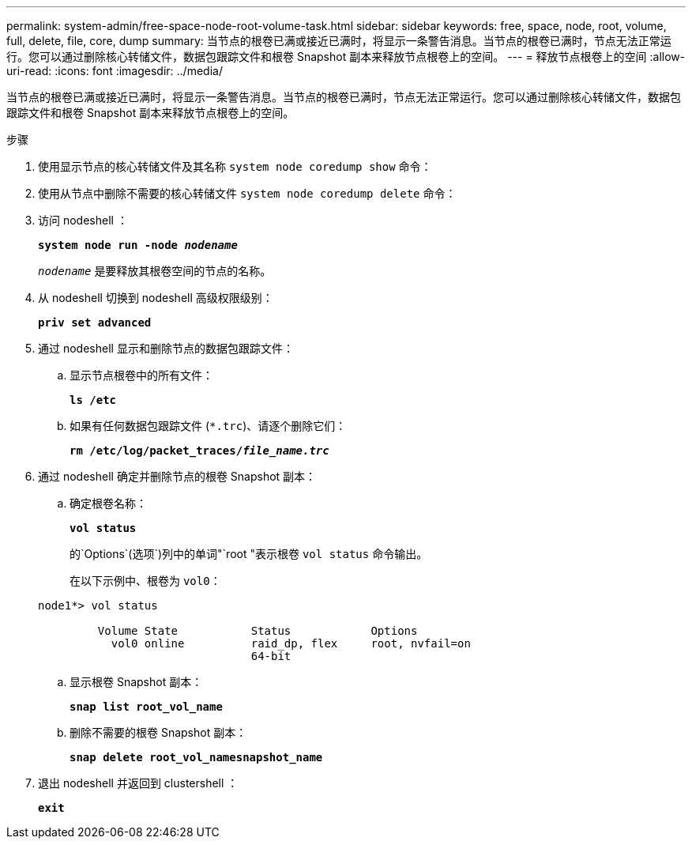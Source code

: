 ---
permalink: system-admin/free-space-node-root-volume-task.html 
sidebar: sidebar 
keywords: free, space, node, root, volume, full, delete, file, core, dump 
summary: 当节点的根卷已满或接近已满时，将显示一条警告消息。当节点的根卷已满时，节点无法正常运行。您可以通过删除核心转储文件，数据包跟踪文件和根卷 Snapshot 副本来释放节点根卷上的空间。 
---
= 释放节点根卷上的空间
:allow-uri-read: 
:icons: font
:imagesdir: ../media/


[role="lead"]
当节点的根卷已满或接近已满时，将显示一条警告消息。当节点的根卷已满时，节点无法正常运行。您可以通过删除核心转储文件，数据包跟踪文件和根卷 Snapshot 副本来释放节点根卷上的空间。

.步骤
. 使用显示节点的核心转储文件及其名称 `system node coredump show` 命令：
. 使用从节点中删除不需要的核心转储文件 `system node coredump delete` 命令：
. 访问 nodeshell ：
+
`*system node run -node _nodename_*`

+
`_nodename_` 是要释放其根卷空间的节点的名称。

. 从 nodeshell 切换到 nodeshell 高级权限级别：
+
`*priv set advanced*`

. 通过 nodeshell 显示和删除节点的数据包跟踪文件：
+
.. 显示节点根卷中的所有文件：
+
`*ls /etc*`

.. 如果有任何数据包跟踪文件 (`*.trc`)、请逐个删除它们：
+
`*rm /etc/log/packet_traces/_file_name.trc_*`



. 通过 nodeshell 确定并删除节点的根卷 Snapshot 副本：
+
.. 确定根卷名称：
+
`*vol status*`

+
的`Options`(选项`)列中的单词"`root "表示根卷 `vol status` 命令输出。

+
在以下示例中、根卷为 `vol0`：

+
[listing]
----
node1*> vol status

         Volume State           Status            Options
           vol0 online          raid_dp, flex     root, nvfail=on
                                64-bit
----
.. 显示根卷 Snapshot 副本：
+
`*snap list root_vol_name*`

.. 删除不需要的根卷 Snapshot 副本：
+
`*snap delete root_vol_namesnapshot_name*`



. 退出 nodeshell 并返回到 clustershell ：
+
`*exit*`


